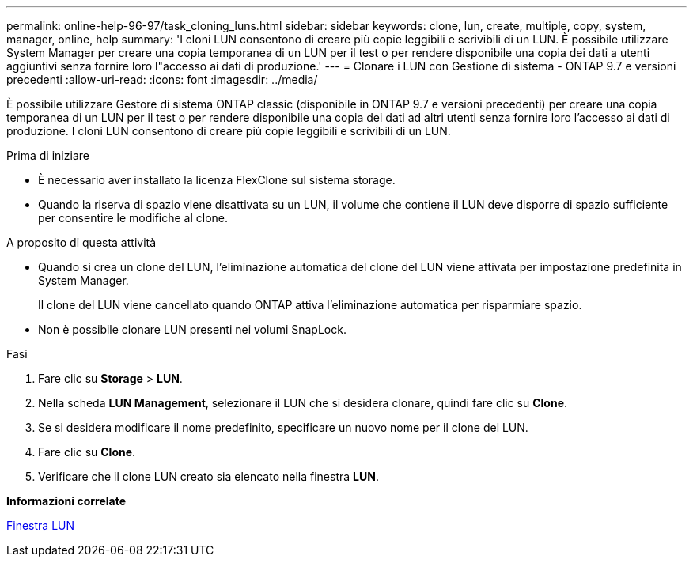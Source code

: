 ---
permalink: online-help-96-97/task_cloning_luns.html 
sidebar: sidebar 
keywords: clone, lun, create, multiple, copy, system, manager, online, help 
summary: 'I cloni LUN consentono di creare più copie leggibili e scrivibili di un LUN. È possibile utilizzare System Manager per creare una copia temporanea di un LUN per il test o per rendere disponibile una copia dei dati a utenti aggiuntivi senza fornire loro l"accesso ai dati di produzione.' 
---
= Clonare i LUN con Gestione di sistema - ONTAP 9.7 e versioni precedenti
:allow-uri-read: 
:icons: font
:imagesdir: ../media/


[role="lead"]
È possibile utilizzare Gestore di sistema ONTAP classic (disponibile in ONTAP 9.7 e versioni precedenti) per creare una copia temporanea di un LUN per il test o per rendere disponibile una copia dei dati ad altri utenti senza fornire loro l'accesso ai dati di produzione. I cloni LUN consentono di creare più copie leggibili e scrivibili di un LUN.

.Prima di iniziare
* È necessario aver installato la licenza FlexClone sul sistema storage.
* Quando la riserva di spazio viene disattivata su un LUN, il volume che contiene il LUN deve disporre di spazio sufficiente per consentire le modifiche al clone.


.A proposito di questa attività
* Quando si crea un clone del LUN, l'eliminazione automatica del clone del LUN viene attivata per impostazione predefinita in System Manager.
+
Il clone del LUN viene cancellato quando ONTAP attiva l'eliminazione automatica per risparmiare spazio.

* Non è possibile clonare LUN presenti nei volumi SnapLock.


.Fasi
. Fare clic su *Storage* > *LUN*.
. Nella scheda *LUN Management*, selezionare il LUN che si desidera clonare, quindi fare clic su *Clone*.
. Se si desidera modificare il nome predefinito, specificare un nuovo nome per il clone del LUN.
. Fare clic su *Clone*.
. Verificare che il clone LUN creato sia elencato nella finestra *LUN*.


*Informazioni correlate*

xref:reference_luns_window.adoc[Finestra LUN]
